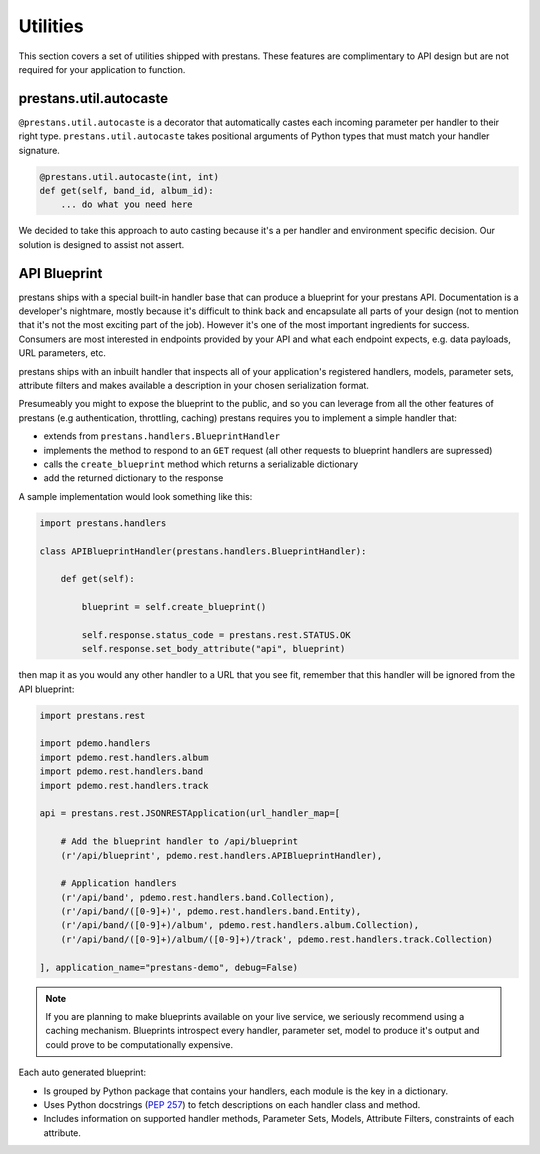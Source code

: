 =========
Utilities
=========

This section covers a set of utilities shipped with prestans. These features are complimentary to API design but are not required for your application to function.

prestans.util.autocaste
=======================

``@prestans.util.autocaste`` is a decorator that automatically castes each incoming parameter per handler to their right type. ``prestans.util.autocaste`` takes positional arguments of Python types that must match your handler signature.

.. code-block:: python

    @prestans.util.autocaste(int, int)
    def get(self, band_id, album_id):
        ... do what you need here

We decided to take this approach to auto casting because it's a per handler and environment specific decision. Our solution is designed to assist not assert.


API Blueprint
=============

prestans ships with a special built-in handler base that can produce a blueprint for your prestans API. Documentation is a developer's nightmare, mostly because it's difficult to think back and encapsulate all parts of your design (not to mention that it's not the most exciting part of the job). However it's one of the most important ingredients for success. Consumers are most interested in endpoints provided by your API and what each endpoint expects, e.g. data payloads, URL parameters, etc. 

prestans ships with an inbuilt handler that inspects all of your application's registered handlers, models, parameter sets, attribute filters and makes available a description in your chosen serialization format.

Presumeably you might to expose the blueprint to the public, and so you can leverage from all the other features of prestans (e.g authentication, throttling, caching) prestans requires you to implement a simple handler that: 

* extends from ``prestans.handlers.BlueprintHandler``
* implements the method to respond to an ``GET`` request (all other requests to blueprint handlers are supressed)
* calls the ``create_blueprint`` method which returns a serializable dictionary
* add the returned dictionary to the response

A sample implementation would look something like this:

.. code-block:: python

    import prestans.handlers

    class APIBlueprintHandler(prestans.handlers.BlueprintHandler):

        def get(self):

            blueprint = self.create_blueprint()

            self.response.status_code = prestans.rest.STATUS.OK
            self.response.set_body_attribute("api", blueprint)

then map it as you would any other handler to a URL that you see fit, remember that this handler will be ignored from the API blueprint:

.. code-block:: python

    import prestans.rest

    import pdemo.handlers
    import pdemo.rest.handlers.album
    import pdemo.rest.handlers.band
    import pdemo.rest.handlers.track

    api = prestans.rest.JSONRESTApplication(url_handler_map=[

        # Add the blueprint handler to /api/blueprint
        (r'/api/blueprint', pdemo.rest.handlers.APIBlueprintHandler),

        # Application handlers
        (r'/api/band', pdemo.rest.handlers.band.Collection),
        (r'/api/band/([0-9]+)', pdemo.rest.handlers.band.Entity),
        (r'/api/band/([0-9]+)/album', pdemo.rest.handlers.album.Collection),
        (r'/api/band/([0-9]+)/album/([0-9]+)/track', pdemo.rest.handlers.track.Collection)

    ], application_name="prestans-demo", debug=False)


.. note:: If you are planning to make blueprints available on your live service, we seriously recommend using a caching mechanism. Blueprints introspect every handler, parameter set, model to produce it's output and could prove to be computationally expensive.

Each auto generated blueprint:

* Is grouped by Python package that contains your handlers, each module is the key in a dictionary.
* Uses Python docstrings (`PEP 257 <http://www.python.org/dev/peps/pep-0257/>`_) to fetch descriptions on each handler class and method.
* Includes information on supported handler methods, Parameter Sets, Models, Attribute Filters, constraints of each attribute.

